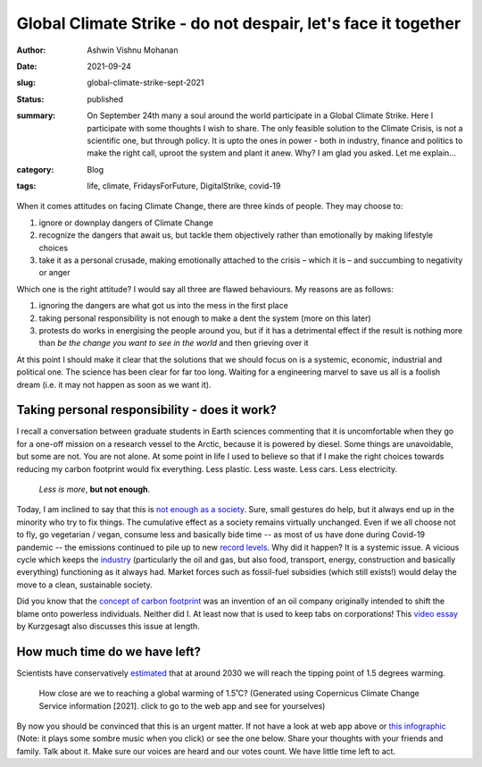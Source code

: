 Global Climate Strike - do not despair, let's face it together
##############################################################

:author: Ashwin Vishnu Mohanan
:date: 2021-09-24
:slug: global-climate-strike-sept-2021
:status: published
:summary:
  | On September 24th many a soul around the world participate in a Global Climate Strike. Here I participate with some thoughts I wish to share. The only feasible solution to the Climate Crisis, is not a scientific one, but through policy. It is upto the ones in power - both in industry, finance and politics to make the right call, uproot the system and plant it anew. Why? I am glad you asked.  Let me explain...

:category: Blog
:tags: life, climate, FridaysForFuture, DigitalStrike, covid-19

.. :jsaaa:
..     {static}/climateclock-widget-v2.js
..
.. :html_header:
..     <meta http-equiv="Content-Security-Policy" content="
..     \         script-src
..     \           https://fluid.quest
..     \           https://climateclock.world
..     \           'unsafe-inline' 'unsafe-eval' 'self';
..     \         ">
..     <script src="https://climateclock.world/widget-v2.js" async></script>

When it comes attitudes on facing Climate Change, there are three kinds of people. They may choose to:

1. ignore or downplay dangers of Climate Change
2. recognize the dangers that await us, but tackle them objectively
   rather than emotionally by making lifestyle choices
3. take it as a personal crusade, making emotionally attached to the
   crisis – which it is – and succumbing to negativity or anger

Which one is the right attitude? I would say all three are flawed
behaviours. My reasons are as follows:

1. ignoring the dangers are what got us into the mess in the first place
2. taking personal responsibility is not enough to make a dent the
   system (more on this later)
3. protests do works in energising the people around you, but if it has
   a detrimental effect if the result is nothing more than *be the
   change you want to see in the world* and then grieving over it

At this point I should make it clear that the solutions that we should
focus on is a systemic, economic, industrial and political one. The
science has been clear for far too long. Waiting for a engineering
marvel to save us all is a foolish dream (i.e. it may not happen as soon as we
want it).

Taking personal responsibility - does it work?
----------------------------------------------

I recall a conversation between graduate students in Earth sciences commenting
that it is uncomfortable when they go for a one-off mission on a research
vessel to the Arctic, because it is powered by diesel. Some things are
unavoidable, but some are not.  You are not alone. At some point in life I used
to believe so that if I make the right choices towards reducing my carbon
footprint would fix everything.  Less plastic. Less waste. Less cars. Less
electricity.

..

    *Less is more*, **but not enough**.

Today, I am inclined to say that this is `not enough as a society`_.  Sure,
small gestures do help, but it always end up in the minority who try to fix
things. The cumulative effect as a society remains virtually unchanged.  Even
if we all choose not to fly, go vegetarian / vegan, consume less and basically
bide time -- as most of us have done during Covid-19 pandemic -- the emissions
continued to pile up to new `record levels
<https://public.wmo.int/en/media/press-release/carbon-dioxide-levels-continue-record-levels-despite-covid-19-lockdown>`__.
Why did it happen? It is a systemic issue. A vicious cycle which keeps the `industry
<https://www.theguardian.com/sustainable-business/2017/jul/10/100-fossil-fuel-companies-investors-responsible-71-global-emissions-cdp-study-climate-change>`__
(particularly the oil and gas, but also food, transport, energy, construction
and basically everything) functioning as it always had. Market forces such as
fossil-fuel subsidies (which still exists!) would delay the move to a clean,
sustainable society.

Did you know that the `concept of carbon footprint`_ was an invention of an oil
company originally intended to shift the blame onto powerless individuals.
Neither did I. At least now that is used to keep tabs on corporations! This
`video essay`_ by Kurzgesagt also discusses this issue at length.

.. _concept of carbon footprint: https://www.theguardian.com/commentisfree/2021/aug/23/big-oil-coined-carbon-footprints-to-blame-us-for-their-greed-keep-them-on-the-hook
.. _not enough as a society: https://www.theguardian.com/commentisfree/2019/jul/10/individuals-climate-crisis-government-planet-priority
.. _video essay: https://www.youtube.com/watch?v=yiw6_JakZFc

How much time do we have left?
------------------------------

Scientists have conservatively estimated_ that at around 2030 we will reach the tipping point of 1.5 degrees warming.

.. figure:: {static}/images/global_temp_trend.png
   :target: https://cds.climate.copernicus.eu/cdsapp#!/software/app-c3s-global-temperature-trend-monitor
   :alt: How close are we to reaching a global warming of 1.5˚C?
   :width: 100%

   How close are we to reaching a global warming of 1.5˚C? (Generated using
   Copernicus Climate Change Service information [2021]. click to go to the web
   app and see for yourselves)


By now you should be convinced that this is an urgent matter. If not have a
look at web app above or `this infographic`_ (Note: it plays some sombre music
when you click) or see the one below. Share your thoughts with your friends and
family. Talk about it. Make sure our voices are heard and our votes count. We
have little time left to act.

.. raw:: html

   <script src="https://api.climateclock.world/assets/widget-v2.js" async></script>
   <climate-clock/>



.. _estimated: https://cds.climate.copernicus.eu/cdsapp#!/software/app-c3s-global-temperature-trend-monitor?tab=app
.. _this infographic: https://climateclock.net/
